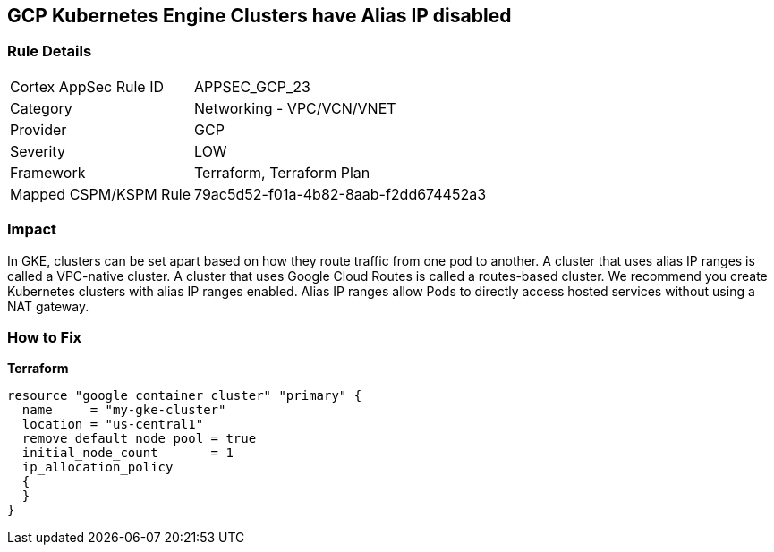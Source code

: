 == GCP Kubernetes Engine Clusters have Alias IP disabled


=== Rule Details

[cols="1,2"]
|===
|Cortex AppSec Rule ID |APPSEC_GCP_23
|Category |Networking - VPC/VCN/VNET
|Provider |GCP
|Severity |LOW
|Framework |Terraform, Terraform Plan
|Mapped CSPM/KSPM Rule |79ac5d52-f01a-4b82-8aab-f2dd674452a3
|===


=== Impact
In GKE, clusters can be set apart based on how they route traffic from one pod to another.
A cluster that uses alias IP ranges is called a VPC-native cluster.
A cluster that uses Google Cloud Routes is called a routes-based cluster.
We recommend you create Kubernetes clusters with alias IP ranges enabled.
Alias IP ranges allow Pods to directly access hosted services without using a NAT gateway.

=== How to Fix


*Terraform* 




[source,go]
----
resource "google_container_cluster" "primary" {
  name     = "my-gke-cluster"
  location = "us-central1"
  remove_default_node_pool = true
  initial_node_count       = 1
  ip_allocation_policy
  {
  }
}
----

